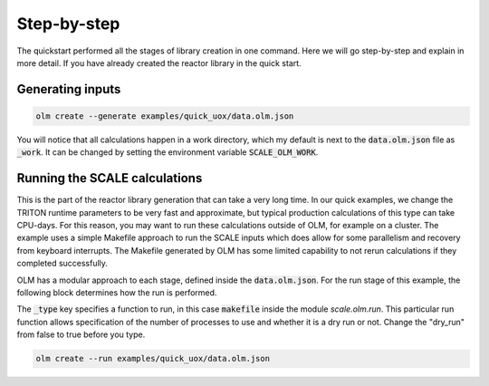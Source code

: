 Step-by-step
------------

The quickstart performed all the stages of library creation in one command. Here we
will go step-by-step and explain in more detail. If you have already created the
reactor library in the quick start.


Generating inputs
~~~~~~~~~~~~~~~~~

.. code::

    olm create --generate examples/quick_uox/data.olm.json

You will notice that all calculations happen in a work directory, which my default is
next to the :code:`data.olm.json` file as :code:`_work`. It can be changed by setting the environment
variable :code:`SCALE_OLM_WORK`.


Running the SCALE calculations
~~~~~~~~~~~~~~~~~~~~~~~~~~~~~~

This is the part of the reactor library generation that can take a very long time.
In our quick examples, we change the TRITON runtime parameters to be very fast and
approximate, but typical production calculations of this type can take CPU-days. For
this reason, you may want to run these calculations outside of OLM, for example on
a cluster. The example uses a simple Makefile approach to run the SCALE inputs which
does allow for some parallelism and recovery from keyboard interrupts. The Makefile
generated by OLM has some limited capability to not rerun calculations if they
completed successfully.

OLM has a modular approach to each stage, defined inside the :code:`data.olm.json`. For
the run stage of this example, the following block determines how the run is performed.

.. code::json

    "run": {
        "_type": "scale.olm.run:makefile",
        "nprocs": 3,
        "dry_run": false
    }

The :code:`_type` key specifies a function to run, in this case :code:`makefile` inside the module
`scale.olm.run`. This particular run function allows specification of the number of
processes to use and whether it is a dry run or not. Change the "dry_run" from false
to true before you type.


.. code::

    olm create --run examples/quick_uox/data.olm.json

